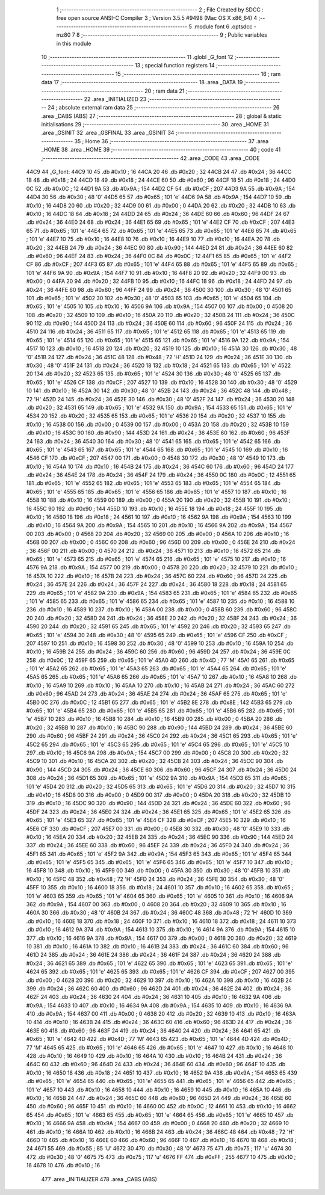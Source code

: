                               1 ;--------------------------------------------------------
                              2 ; File Created by SDCC : free open source ANSI-C Compiler
                              3 ; Version 3.5.5 #9498 (Mac OS X x86_64)
                              4 ;--------------------------------------------------------
                              5 	.module font
                              6 	.optsdcc -mz80
                              7 	
                              8 ;--------------------------------------------------------
                              9 ; Public variables in this module
                             10 ;--------------------------------------------------------
                             11 	.globl _G_font
                             12 ;--------------------------------------------------------
                             13 ; special function registers
                             14 ;--------------------------------------------------------
                             15 ;--------------------------------------------------------
                             16 ; ram data
                             17 ;--------------------------------------------------------
                             18 	.area _DATA
                             19 ;--------------------------------------------------------
                             20 ; ram data
                             21 ;--------------------------------------------------------
                             22 	.area _INITIALIZED
                             23 ;--------------------------------------------------------
                             24 ; absolute external ram data
                             25 ;--------------------------------------------------------
                             26 	.area _DABS (ABS)
                             27 ;--------------------------------------------------------
                             28 ; global & static initialisations
                             29 ;--------------------------------------------------------
                             30 	.area _HOME
                             31 	.area _GSINIT
                             32 	.area _GSFINAL
                             33 	.area _GSINIT
                             34 ;--------------------------------------------------------
                             35 ; Home
                             36 ;--------------------------------------------------------
                             37 	.area _HOME
                             38 	.area _HOME
                             39 ;--------------------------------------------------------
                             40 ; code
                             41 ;--------------------------------------------------------
                             42 	.area _CODE
                             43 	.area _CODE
   44C9                      44 _G_font:
   44C9 10                   45 	.db #0x10	; 16
   44CA 20                   46 	.db #0x20	; 32
   44CB 24                   47 	.db #0x24	; 36
   44CC 18                   48 	.db #0x18	; 24
   44CD 18                   49 	.db #0x18	; 24
   44CE 60                   50 	.db #0x60	; 96
   44CF 18                   51 	.db #0x18	; 24
   44D0 0C                   52 	.db #0x0C	; 12
   44D1 9A                   53 	.db #0x9A	; 154
   44D2 CF                   54 	.db #0xCF	; 207
   44D3 9A                   55 	.db #0x9A	; 154
   44D4 30                   56 	.db #0x30	; 48	'0'
   44D5 65                   57 	.db #0x65	; 101	'e'
   44D6 9A                   58 	.db #0x9A	; 154
   44D7 10                   59 	.db #0x10	; 16
   44D8 20                   60 	.db #0x20	; 32
   44D9 00                   61 	.db #0x00	; 0
   44DA 20                   62 	.db #0x20	; 32
   44DB 10                   63 	.db #0x10	; 16
   44DC 18                   64 	.db #0x18	; 24
   44DD 24                   65 	.db #0x24	; 36
   44DE 60                   66 	.db #0x60	; 96
   44DF 24                   67 	.db #0x24	; 36
   44E0 24                   68 	.db #0x24	; 36
   44E1 65                   69 	.db #0x65	; 101	'e'
   44E2 CF                   70 	.db #0xCF	; 207
   44E3 65                   71 	.db #0x65	; 101	'e'
   44E4 65                   72 	.db #0x65	; 101	'e'
   44E5 65                   73 	.db #0x65	; 101	'e'
   44E6 65                   74 	.db #0x65	; 101	'e'
   44E7 10                   75 	.db #0x10	; 16
   44E8 10                   76 	.db #0x10	; 16
   44E9 10                   77 	.db #0x10	; 16
   44EA 20                   78 	.db #0x20	; 32
   44EB 24                   79 	.db #0x24	; 36
   44EC 90                   80 	.db #0x90	; 144
   44ED 24                   81 	.db #0x24	; 36
   44EE 60                   82 	.db #0x60	; 96
   44EF 24                   83 	.db #0x24	; 36
   44F0 0C                   84 	.db #0x0C	; 12
   44F1 65                   85 	.db #0x65	; 101	'e'
   44F2 CF                   86 	.db #0xCF	; 207
   44F3 65                   87 	.db #0x65	; 101	'e'
   44F4 65                   88 	.db #0x65	; 101	'e'
   44F5 65                   89 	.db #0x65	; 101	'e'
   44F6 9A                   90 	.db #0x9A	; 154
   44F7 10                   91 	.db #0x10	; 16
   44F8 20                   92 	.db #0x20	; 32
   44F9 00                   93 	.db #0x00	; 0
   44FA 20                   94 	.db #0x20	; 32
   44FB 10                   95 	.db #0x10	; 16
   44FC 18                   96 	.db #0x18	; 24
   44FD 24                   97 	.db #0x24	; 36
   44FE 60                   98 	.db #0x60	; 96
   44FF 24                   99 	.db #0x24	; 36
   4500 30                  100 	.db #0x30	; 48	'0'
   4501 65                  101 	.db #0x65	; 101	'e'
   4502 30                  102 	.db #0x30	; 48	'0'
   4503 65                  103 	.db #0x65	; 101	'e'
   4504 65                  104 	.db #0x65	; 101	'e'
   4505 10                  105 	.db #0x10	; 16
   4506 9A                  106 	.db #0x9A	; 154
   4507 00                  107 	.db #0x00	; 0
   4508 20                  108 	.db #0x20	; 32
   4509 10                  109 	.db #0x10	; 16
   450A 20                  110 	.db #0x20	; 32
   450B 24                  111 	.db #0x24	; 36
   450C 90                  112 	.db #0x90	; 144
   450D 24                  113 	.db #0x24	; 36
   450E 60                  114 	.db #0x60	; 96
   450F 24                  115 	.db #0x24	; 36
   4510 24                  116 	.db #0x24	; 36
   4511 65                  117 	.db #0x65	; 101	'e'
   4512 65                  118 	.db #0x65	; 101	'e'
   4513 65                  119 	.db #0x65	; 101	'e'
   4514 65                  120 	.db #0x65	; 101	'e'
   4515 65                  121 	.db #0x65	; 101	'e'
   4516 9A                  122 	.db #0x9A	; 154
   4517 10                  123 	.db #0x10	; 16
   4518 20                  124 	.db #0x20	; 32
   4519 10                  125 	.db #0x10	; 16
   451A 30                  126 	.db #0x30	; 48	'0'
   451B 24                  127 	.db #0x24	; 36
   451C 48                  128 	.db #0x48	; 72	'H'
   451D 24                  129 	.db #0x24	; 36
   451E 30                  130 	.db #0x30	; 48	'0'
   451F 24                  131 	.db #0x24	; 36
   4520 18                  132 	.db #0x18	; 24
   4521 65                  133 	.db #0x65	; 101	'e'
   4522 20                  134 	.db #0x20	; 32
   4523 65                  135 	.db #0x65	; 101	'e'
   4524 30                  136 	.db #0x30	; 48	'0'
   4525 65                  137 	.db #0x65	; 101	'e'
   4526 CF                  138 	.db #0xCF	; 207
   4527 10                  139 	.db #0x10	; 16
   4528 30                  140 	.db #0x30	; 48	'0'
   4529 10                  141 	.db #0x10	; 16
   452A 30                  142 	.db #0x30	; 48	'0'
   452B 24                  143 	.db #0x24	; 36
   452C 48                  144 	.db #0x48	; 72	'H'
   452D 24                  145 	.db #0x24	; 36
   452E 30                  146 	.db #0x30	; 48	'0'
   452F 24                  147 	.db #0x24	; 36
   4530 20                  148 	.db #0x20	; 32
   4531 65                  149 	.db #0x65	; 101	'e'
   4532 9A                  150 	.db #0x9A	; 154
   4533 65                  151 	.db #0x65	; 101	'e'
   4534 20                  152 	.db #0x20	; 32
   4535 65                  153 	.db #0x65	; 101	'e'
   4536 20                  154 	.db #0x20	; 32
   4537 10                  155 	.db #0x10	; 16
   4538 00                  156 	.db #0x00	; 0
   4539 00                  157 	.db #0x00	; 0
   453A 20                  158 	.db #0x20	; 32
   453B 10                  159 	.db #0x10	; 16
   453C 90                  160 	.db #0x90	; 144
   453D 24                  161 	.db #0x24	; 36
   453E 60                  162 	.db #0x60	; 96
   453F 24                  163 	.db #0x24	; 36
   4540 30                  164 	.db #0x30	; 48	'0'
   4541 65                  165 	.db #0x65	; 101	'e'
   4542 65                  166 	.db #0x65	; 101	'e'
   4543 65                  167 	.db #0x65	; 101	'e'
   4544 65                  168 	.db #0x65	; 101	'e'
   4545 10                  169 	.db #0x10	; 16
   4546 CF                  170 	.db #0xCF	; 207
   4547 00                  171 	.db #0x00	; 0
   4548 30                  172 	.db #0x30	; 48	'0'
   4549 10                  173 	.db #0x10	; 16
   454A 10                  174 	.db #0x10	; 16
   454B 24                  175 	.db #0x24	; 36
   454C 60                  176 	.db #0x60	; 96
   454D 24                  177 	.db #0x24	; 36
   454E 24                  178 	.db #0x24	; 36
   454F 24                  179 	.db #0x24	; 36
   4550 0C                  180 	.db #0x0C	; 12
   4551 65                  181 	.db #0x65	; 101	'e'
   4552 65                  182 	.db #0x65	; 101	'e'
   4553 65                  183 	.db #0x65	; 101	'e'
   4554 65                  184 	.db #0x65	; 101	'e'
   4555 65                  185 	.db #0x65	; 101	'e'
   4556 65                  186 	.db #0x65	; 101	'e'
   4557 10                  187 	.db #0x10	; 16
   4558 10                  188 	.db #0x10	; 16
   4559 00                  189 	.db #0x00	; 0
   455A 20                  190 	.db #0x20	; 32
   455B 10                  191 	.db #0x10	; 16
   455C 90                  192 	.db #0x90	; 144
   455D 10                  193 	.db #0x10	; 16
   455E 18                  194 	.db #0x18	; 24
   455F 10                  195 	.db #0x10	; 16
   4560 18                  196 	.db #0x18	; 24
   4561 10                  197 	.db #0x10	; 16
   4562 9A                  198 	.db #0x9A	; 154
   4563 10                  199 	.db #0x10	; 16
   4564 9A                  200 	.db #0x9A	; 154
   4565 10                  201 	.db #0x10	; 16
   4566 9A                  202 	.db #0x9A	; 154
   4567 00                  203 	.db #0x00	; 0
   4568 20                  204 	.db #0x20	; 32
   4569 00                  205 	.db #0x00	; 0
   456A 10                  206 	.db #0x10	; 16
   456B 00                  207 	.db #0x00	; 0
   456C 60                  208 	.db #0x60	; 96
   456D 00                  209 	.db #0x00	; 0
   456E 24                  210 	.db #0x24	; 36
   456F 00                  211 	.db #0x00	; 0
   4570 24                  212 	.db #0x24	; 36
   4571 10                  213 	.db #0x10	; 16
   4572 65                  214 	.db #0x65	; 101	'e'
   4573 65                  215 	.db #0x65	; 101	'e'
   4574 65                  216 	.db #0x65	; 101	'e'
   4575 10                  217 	.db #0x10	; 16
   4576 9A                  218 	.db #0x9A	; 154
   4577 00                  219 	.db #0x00	; 0
   4578 20                  220 	.db #0x20	; 32
   4579 10                  221 	.db #0x10	; 16
   457A 10                  222 	.db #0x10	; 16
   457B 24                  223 	.db #0x24	; 36
   457C 60                  224 	.db #0x60	; 96
   457D 24                  225 	.db #0x24	; 36
   457E 24                  226 	.db #0x24	; 36
   457F 24                  227 	.db #0x24	; 36
   4580 18                  228 	.db #0x18	; 24
   4581 65                  229 	.db #0x65	; 101	'e'
   4582 9A                  230 	.db #0x9A	; 154
   4583 65                  231 	.db #0x65	; 101	'e'
   4584 65                  232 	.db #0x65	; 101	'e'
   4585 65                  233 	.db #0x65	; 101	'e'
   4586 65                  234 	.db #0x65	; 101	'e'
   4587 10                  235 	.db #0x10	; 16
   4588 10                  236 	.db #0x10	; 16
   4589 10                  237 	.db #0x10	; 16
   458A 00                  238 	.db #0x00	; 0
   458B 60                  239 	.db #0x60	; 96
   458C 20                  240 	.db #0x20	; 32
   458D 24                  241 	.db #0x24	; 36
   458E 20                  242 	.db #0x20	; 32
   458F 24                  243 	.db #0x24	; 36
   4590 20                  244 	.db #0x20	; 32
   4591 65                  245 	.db #0x65	; 101	'e'
   4592 20                  246 	.db #0x20	; 32
   4593 65                  247 	.db #0x65	; 101	'e'
   4594 30                  248 	.db #0x30	; 48	'0'
   4595 65                  249 	.db #0x65	; 101	'e'
   4596 CF                  250 	.db #0xCF	; 207
   4597 10                  251 	.db #0x10	; 16
   4598 30                  252 	.db #0x30	; 48	'0'
   4599 10                  253 	.db #0x10	; 16
   459A 10                  254 	.db #0x10	; 16
   459B 24                  255 	.db #0x24	; 36
   459C 60                  256 	.db #0x60	; 96
   459D 24                  257 	.db #0x24	; 36
   459E 0C                  258 	.db #0x0C	; 12
   459F 65                  259 	.db #0x65	; 101	'e'
   45A0 4D                  260 	.db #0x4D	; 77	'M'
   45A1 65                  261 	.db #0x65	; 101	'e'
   45A2 65                  262 	.db #0x65	; 101	'e'
   45A3 65                  263 	.db #0x65	; 101	'e'
   45A4 65                  264 	.db #0x65	; 101	'e'
   45A5 65                  265 	.db #0x65	; 101	'e'
   45A6 65                  266 	.db #0x65	; 101	'e'
   45A7 10                  267 	.db #0x10	; 16
   45A8 10                  268 	.db #0x10	; 16
   45A9 10                  269 	.db #0x10	; 16
   45AA 10                  270 	.db #0x10	; 16
   45AB 24                  271 	.db #0x24	; 36
   45AC 60                  272 	.db #0x60	; 96
   45AD 24                  273 	.db #0x24	; 36
   45AE 24                  274 	.db #0x24	; 36
   45AF 65                  275 	.db #0x65	; 101	'e'
   45B0 0C                  276 	.db #0x0C	; 12
   45B1 65                  277 	.db #0x65	; 101	'e'
   45B2 8E                  278 	.db #0x8E	; 142
   45B3 65                  279 	.db #0x65	; 101	'e'
   45B4 65                  280 	.db #0x65	; 101	'e'
   45B5 65                  281 	.db #0x65	; 101	'e'
   45B6 65                  282 	.db #0x65	; 101	'e'
   45B7 10                  283 	.db #0x10	; 16
   45B8 10                  284 	.db #0x10	; 16
   45B9 00                  285 	.db #0x00	; 0
   45BA 20                  286 	.db #0x20	; 32
   45BB 10                  287 	.db #0x10	; 16
   45BC 90                  288 	.db #0x90	; 144
   45BD 24                  289 	.db #0x24	; 36
   45BE 60                  290 	.db #0x60	; 96
   45BF 24                  291 	.db #0x24	; 36
   45C0 24                  292 	.db #0x24	; 36
   45C1 65                  293 	.db #0x65	; 101	'e'
   45C2 65                  294 	.db #0x65	; 101	'e'
   45C3 65                  295 	.db #0x65	; 101	'e'
   45C4 65                  296 	.db #0x65	; 101	'e'
   45C5 10                  297 	.db #0x10	; 16
   45C6 9A                  298 	.db #0x9A	; 154
   45C7 00                  299 	.db #0x00	; 0
   45C8 20                  300 	.db #0x20	; 32
   45C9 10                  301 	.db #0x10	; 16
   45CA 20                  302 	.db #0x20	; 32
   45CB 24                  303 	.db #0x24	; 36
   45CC 90                  304 	.db #0x90	; 144
   45CD 24                  305 	.db #0x24	; 36
   45CE 60                  306 	.db #0x60	; 96
   45CF 24                  307 	.db #0x24	; 36
   45D0 24                  308 	.db #0x24	; 36
   45D1 65                  309 	.db #0x65	; 101	'e'
   45D2 9A                  310 	.db #0x9A	; 154
   45D3 65                  311 	.db #0x65	; 101	'e'
   45D4 20                  312 	.db #0x20	; 32
   45D5 65                  313 	.db #0x65	; 101	'e'
   45D6 20                  314 	.db #0x20	; 32
   45D7 10                  315 	.db #0x10	; 16
   45D8 00                  316 	.db #0x00	; 0
   45D9 00                  317 	.db #0x00	; 0
   45DA 20                  318 	.db #0x20	; 32
   45DB 10                  319 	.db #0x10	; 16
   45DC 90                  320 	.db #0x90	; 144
   45DD 24                  321 	.db #0x24	; 36
   45DE 60                  322 	.db #0x60	; 96
   45DF 24                  323 	.db #0x24	; 36
   45E0 24                  324 	.db #0x24	; 36
   45E1 65                  325 	.db #0x65	; 101	'e'
   45E2 65                  326 	.db #0x65	; 101	'e'
   45E3 65                  327 	.db #0x65	; 101	'e'
   45E4 CF                  328 	.db #0xCF	; 207
   45E5 10                  329 	.db #0x10	; 16
   45E6 CF                  330 	.db #0xCF	; 207
   45E7 00                  331 	.db #0x00	; 0
   45E8 30                  332 	.db #0x30	; 48	'0'
   45E9 10                  333 	.db #0x10	; 16
   45EA 20                  334 	.db #0x20	; 32
   45EB 24                  335 	.db #0x24	; 36
   45EC 90                  336 	.db #0x90	; 144
   45ED 24                  337 	.db #0x24	; 36
   45EE 60                  338 	.db #0x60	; 96
   45EF 24                  339 	.db #0x24	; 36
   45F0 24                  340 	.db #0x24	; 36
   45F1 65                  341 	.db #0x65	; 101	'e'
   45F2 9A                  342 	.db #0x9A	; 154
   45F3 65                  343 	.db #0x65	; 101	'e'
   45F4 65                  344 	.db #0x65	; 101	'e'
   45F5 65                  345 	.db #0x65	; 101	'e'
   45F6 65                  346 	.db #0x65	; 101	'e'
   45F7 10                  347 	.db #0x10	; 16
   45F8 10                  348 	.db #0x10	; 16
   45F9 00                  349 	.db #0x00	; 0
   45FA 30                  350 	.db #0x30	; 48	'0'
   45FB 10                  351 	.db #0x10	; 16
   45FC 48                  352 	.db #0x48	; 72	'H'
   45FD 24                  353 	.db #0x24	; 36
   45FE 30                  354 	.db #0x30	; 48	'0'
   45FF 10                  355 	.db #0x10	; 16
   4600 18                  356 	.db #0x18	; 24
   4601 10                  357 	.db #0x10	; 16
   4602 65                  358 	.db #0x65	; 101	'e'
   4603 65                  359 	.db #0x65	; 101	'e'
   4604 65                  360 	.db #0x65	; 101	'e'
   4605 10                  361 	.db #0x10	; 16
   4606 9A                  362 	.db #0x9A	; 154
   4607 00                  363 	.db #0x00	; 0
   4608 20                  364 	.db #0x20	; 32
   4609 10                  365 	.db #0x10	; 16
   460A 30                  366 	.db #0x30	; 48	'0'
   460B 24                  367 	.db #0x24	; 36
   460C 48                  368 	.db #0x48	; 72	'H'
   460D 10                  369 	.db #0x10	; 16
   460E 18                  370 	.db #0x18	; 24
   460F 10                  371 	.db #0x10	; 16
   4610 18                  372 	.db #0x18	; 24
   4611 10                  373 	.db #0x10	; 16
   4612 9A                  374 	.db #0x9A	; 154
   4613 10                  375 	.db #0x10	; 16
   4614 9A                  376 	.db #0x9A	; 154
   4615 10                  377 	.db #0x10	; 16
   4616 9A                  378 	.db #0x9A	; 154
   4617 00                  379 	.db #0x00	; 0
   4618 20                  380 	.db #0x20	; 32
   4619 10                  381 	.db #0x10	; 16
   461A 10                  382 	.db #0x10	; 16
   461B 24                  383 	.db #0x24	; 36
   461C 60                  384 	.db #0x60	; 96
   461D 24                  385 	.db #0x24	; 36
   461E 24                  386 	.db #0x24	; 36
   461F 24                  387 	.db #0x24	; 36
   4620 24                  388 	.db #0x24	; 36
   4621 65                  389 	.db #0x65	; 101	'e'
   4622 65                  390 	.db #0x65	; 101	'e'
   4623 65                  391 	.db #0x65	; 101	'e'
   4624 65                  392 	.db #0x65	; 101	'e'
   4625 65                  393 	.db #0x65	; 101	'e'
   4626 CF                  394 	.db #0xCF	; 207
   4627 00                  395 	.db #0x00	; 0
   4628 20                  396 	.db #0x20	; 32
   4629 10                  397 	.db #0x10	; 16
   462A 10                  398 	.db #0x10	; 16
   462B 24                  399 	.db #0x24	; 36
   462C 60                  400 	.db #0x60	; 96
   462D 24                  401 	.db #0x24	; 36
   462E 24                  402 	.db #0x24	; 36
   462F 24                  403 	.db #0x24	; 36
   4630 24                  404 	.db #0x24	; 36
   4631 10                  405 	.db #0x10	; 16
   4632 9A                  406 	.db #0x9A	; 154
   4633 10                  407 	.db #0x10	; 16
   4634 9A                  408 	.db #0x9A	; 154
   4635 10                  409 	.db #0x10	; 16
   4636 9A                  410 	.db #0x9A	; 154
   4637 00                  411 	.db #0x00	; 0
   4638 20                  412 	.db #0x20	; 32
   4639 10                  413 	.db #0x10	; 16
   463A 10                  414 	.db #0x10	; 16
   463B 24                  415 	.db #0x24	; 36
   463C 60                  416 	.db #0x60	; 96
   463D 24                  417 	.db #0x24	; 36
   463E 60                  418 	.db #0x60	; 96
   463F 24                  419 	.db #0x24	; 36
   4640 24                  420 	.db #0x24	; 36
   4641 65                  421 	.db #0x65	; 101	'e'
   4642 4D                  422 	.db #0x4D	; 77	'M'
   4643 65                  423 	.db #0x65	; 101	'e'
   4644 4D                  424 	.db #0x4D	; 77	'M'
   4645 65                  425 	.db #0x65	; 101	'e'
   4646 65                  426 	.db #0x65	; 101	'e'
   4647 10                  427 	.db #0x10	; 16
   4648 10                  428 	.db #0x10	; 16
   4649 10                  429 	.db #0x10	; 16
   464A 10                  430 	.db #0x10	; 16
   464B 24                  431 	.db #0x24	; 36
   464C 60                  432 	.db #0x60	; 96
   464D 24                  433 	.db #0x24	; 36
   464E 60                  434 	.db #0x60	; 96
   464F 10                  435 	.db #0x10	; 16
   4650 18                  436 	.db #0x18	; 24
   4651 10                  437 	.db #0x10	; 16
   4652 9A                  438 	.db #0x9A	; 154
   4653 65                  439 	.db #0x65	; 101	'e'
   4654 65                  440 	.db #0x65	; 101	'e'
   4655 65                  441 	.db #0x65	; 101	'e'
   4656 65                  442 	.db #0x65	; 101	'e'
   4657 10                  443 	.db #0x10	; 16
   4658 10                  444 	.db #0x10	; 16
   4659 10                  445 	.db #0x10	; 16
   465A 10                  446 	.db #0x10	; 16
   465B 24                  447 	.db #0x24	; 36
   465C 60                  448 	.db #0x60	; 96
   465D 24                  449 	.db #0x24	; 36
   465E 60                  450 	.db #0x60	; 96
   465F 10                  451 	.db #0x10	; 16
   4660 0C                  452 	.db #0x0C	; 12
   4661 10                  453 	.db #0x10	; 16
   4662 65                  454 	.db #0x65	; 101	'e'
   4663 65                  455 	.db #0x65	; 101	'e'
   4664 65                  456 	.db #0x65	; 101	'e'
   4665 10                  457 	.db #0x10	; 16
   4666 9A                  458 	.db #0x9A	; 154
   4667 00                  459 	.db #0x00	; 0
   4668 20                  460 	.db #0x20	; 32
   4669 10                  461 	.db #0x10	; 16
   466A 10                  462 	.db #0x10	; 16
   466B 24                  463 	.db #0x24	; 36
   466C 48                  464 	.db #0x48	; 72	'H'
   466D 10                  465 	.db #0x10	; 16
   466E 60                  466 	.db #0x60	; 96
   466F 10                  467 	.db #0x10	; 16
   4670 18                  468 	.db #0x18	; 24
   4671 55                  469 	.db #0x55	; 85	'U'
   4672 30                  470 	.db #0x30	; 48	'0'
   4673 75                  471 	.db #0x75	; 117	'u'
   4674 30                  472 	.db #0x30	; 48	'0'
   4675 75                  473 	.db #0x75	; 117	'u'
   4676 FF                  474 	.db #0xFF	; 255
   4677 10                  475 	.db #0x10	; 16
   4678 10                  476 	.db #0x10	; 16
                            477 	.area _INITIALIZER
                            478 	.area _CABS (ABS)
